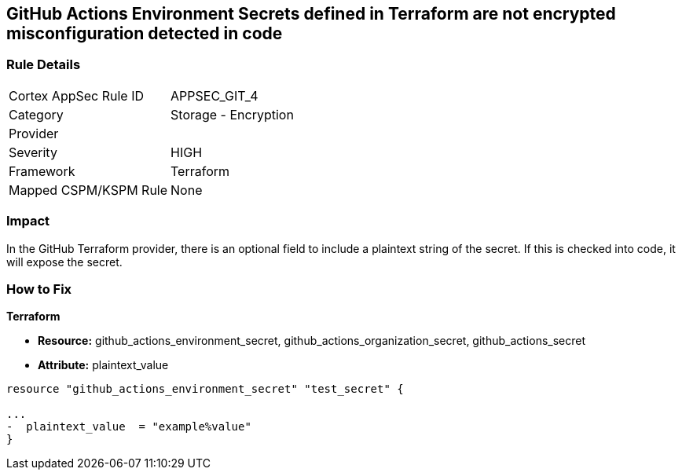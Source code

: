== GitHub Actions Environment Secrets defined in Terraform are not encrypted misconfiguration detected in code
// GitHub Actions Environment Secrets not encrypted


=== Rule Details

[cols="1,2"]
|===
|Cortex AppSec Rule ID |APPSEC_GIT_4
|Category |Storage - Encryption
|Provider |
|Severity |HIGH
|Framework |Terraform
|Mapped CSPM/KSPM Rule |None
|===


=== Impact
In the GitHub Terraform provider, there is an optional field to include a plaintext string of the secret.
If this is checked into code, it will expose the secret.

=== How to Fix


*Terraform* 


* *Resource:* github_actions_environment_secret, github_actions_organization_secret, github_actions_secret
* *Attribute:* plaintext_value

[source,hcl]
----
resource "github_actions_environment_secret" "test_secret" {

...
-  plaintext_value  = "example%value"
}
----

